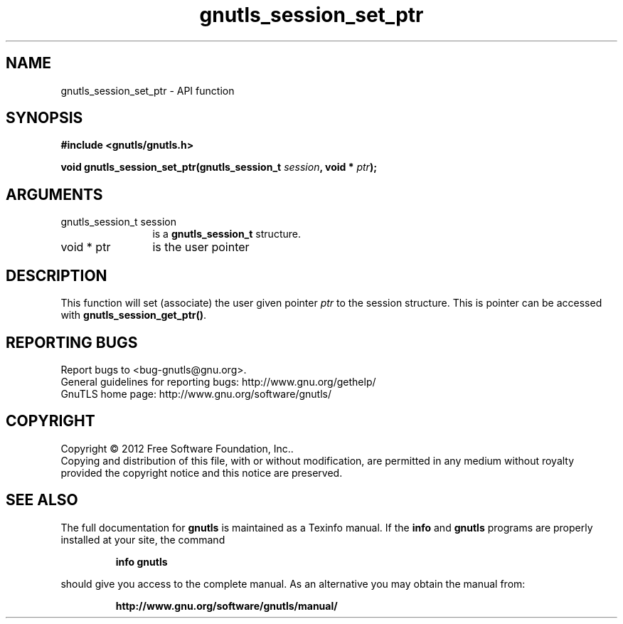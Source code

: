 .\" DO NOT MODIFY THIS FILE!  It was generated by gdoc.
.TH "gnutls_session_set_ptr" 3 "3.0.19" "gnutls" "gnutls"
.SH NAME
gnutls_session_set_ptr \- API function
.SH SYNOPSIS
.B #include <gnutls/gnutls.h>
.sp
.BI "void gnutls_session_set_ptr(gnutls_session_t " session ", void * " ptr ");"
.SH ARGUMENTS
.IP "gnutls_session_t session" 12
is a \fBgnutls_session_t\fP structure.
.IP "void * ptr" 12
is the user pointer
.SH "DESCRIPTION"
This function will set (associate) the user given pointer  \fIptr\fP to
the session structure.  This is pointer can be accessed with
\fBgnutls_session_get_ptr()\fP.
.SH "REPORTING BUGS"
Report bugs to <bug-gnutls@gnu.org>.
.br
General guidelines for reporting bugs: http://www.gnu.org/gethelp/
.br
GnuTLS home page: http://www.gnu.org/software/gnutls/

.SH COPYRIGHT
Copyright \(co 2012 Free Software Foundation, Inc..
.br
Copying and distribution of this file, with or without modification,
are permitted in any medium without royalty provided the copyright
notice and this notice are preserved.
.SH "SEE ALSO"
The full documentation for
.B gnutls
is maintained as a Texinfo manual.  If the
.B info
and
.B gnutls
programs are properly installed at your site, the command
.IP
.B info gnutls
.PP
should give you access to the complete manual.
As an alternative you may obtain the manual from:
.IP
.B http://www.gnu.org/software/gnutls/manual/
.PP
